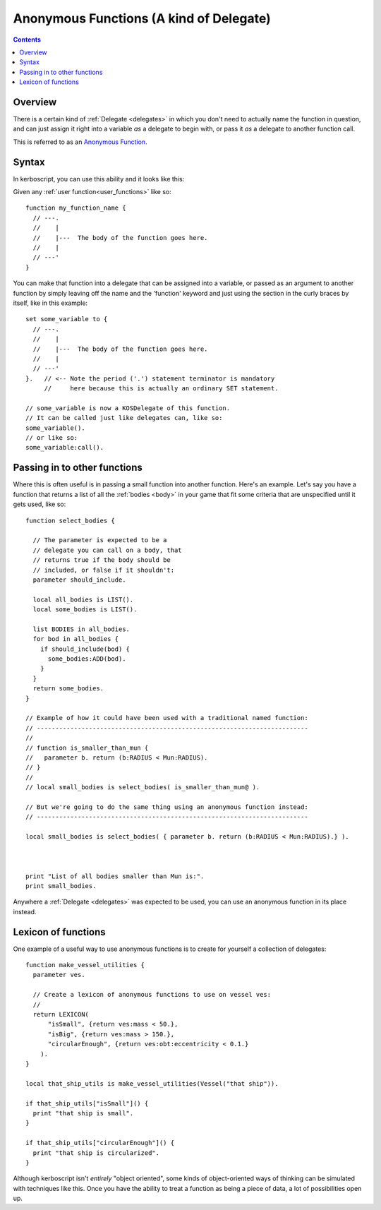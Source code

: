 .. _anonymous_functions:

Anonymous Functions (A kind of Delegate)
========================================

.. versionadded:: 1.0.0
   The anonymous function feature described on
   this page did not exist prior to kOS 1.0.0

.. contents:: Contents
    :local:
    :depth: 2

Overview
--------

There is a certain kind of :ref:`Delegate <delegates>` in which you
don't need to actually name the function in question, and can just
assign it right into a variable *as* a delegate to begin with, or
pass it *as* a delegate to another function call.

This is referred to as an
`Anonymous Function <https://en.wikipedia.org/wiki/Anonymous_function>`__.

Syntax
------

In kerboscript, you can use this ability and it looks like this:

Given any :ref:`user function<user_functions>` like so::

    function my_function_name {
      // ---.
      //    |
      //    |---  The body of the function goes here.
      //    |
      // ---'
    }

You can make that function into a delegate that can be assigned into a
variable, or passed as an argument to another function by simply leaving
off the name and the 'function' keyword and just using the section in
the curly braces by itself, like in this example::

    set some_variable to {
      // ---.
      //    |
      //    |---  The body of the function goes here.
      //    |
      // ---'
    }.   // <-- Note the period ('.') statement terminator is mandatory
         //     here because this is actually an ordinary SET statement.

    // some_variable is now a KOSDelegate of this function.
    // It can be called just like delegates can, like so:
    some_variable().
    // or like so:
    some_variable:call().

Passing in to other functions
-----------------------------

Where this is often useful is in passing a small function into another
function.  Here's an example.  Let's say you have a function that
returns a list of all the :ref:`bodies <body>` in your game that fit
some criteria that are unspecified until it gets used, like so::

    function select_bodies {

      // The parameter is expected to be a
      // delegate you can call on a body, that
      // returns true if the body should be
      // included, or false if it shouldn't:
      parameter should_include.

      local all_bodies is LIST().
      local some_bodies is LIST().

      list BODIES in all_bodies.
      for bod in all_bodies {
        if should_include(bod) {
          some_bodies:ADD(bod).
        }
      }
      return some_bodies.
    }

    // Example of how it could have been used with a traditional named function:
    // -------------------------------------------------------------------------
    //
    // function is_smaller_than_mun {
    //   parameter b. return (b:RADIUS < Mun:RADIUS).
    // }
    //
    // local small_bodies is select_bodies( is_smaller_than_mun@ ).

    // But we're going to do the same thing using an anonymous function instead:
    // -------------------------------------------------------------------------

    local small_bodies is select_bodies( { parameter b. return (b:RADIUS < Mun:RADIUS).} ).



    print "List of all bodies smaller than Mun is:".
    print small_bodies.

Anywhere a :ref:`Delegate <delegates>` was expected to be used, you can use
an anonymous function in its place instead.

Lexicon of functions
--------------------

One example of a useful way to use anonymous functions is to create for
yourself a collection of delegates::

    function make_vessel_utilities {
      parameter ves.

      // Create a lexicon of anonymous functions to use on vessel ves:
      //
      return LEXICON(
          "isSmall", {return ves:mass < 50.},
          "isBig", {return ves:mass > 150.},
          "circularEnough", {return ves:obt:eccentricity < 0.1.}
        ).
    }

    local that_ship_utils is make_vessel_utilities(Vessel("that ship")).

    if that_ship_utils["isSmall"]() {
      print "that ship is small".
    }

    if that_ship_utils["circularEnough"]() {
      print "that ship is circularized".
    }

Although kerboscript isn't *entirely* "object oriented", some kinds of
object-oriented ways of thinking can be simulated with techniques
like this.  Once you have the ability to treat a function as being
a piece of data, a lot of possibilities open up.
